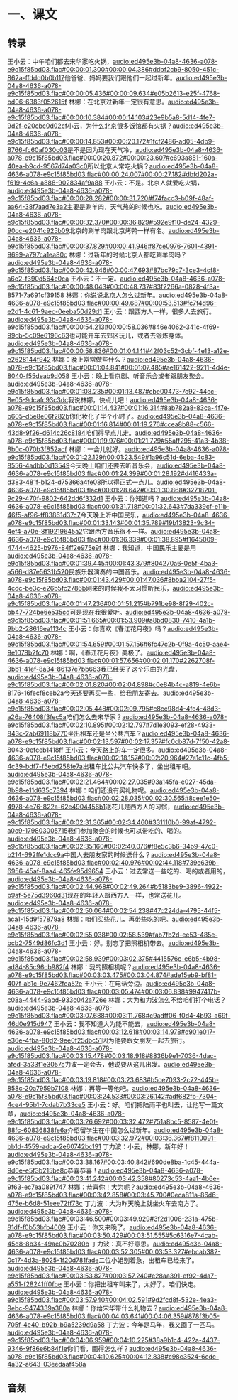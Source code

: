 * 一、课文
** 转录
:PROPERTIES:
:EXPORT-ID: ae0d9ec5-a955-446d-9626-8515369ef35b
:END:
王小云：中午咱们都去宋华家吃火锅，[[audio:ed495e3b-04a8-4636-a078-e9c15f85bd03.flac#00:00:01.300#00:00:04.386#ddbf2cb9-8050-451c-862a-ffddd0b0b117]]他爸爸、妈妈要我们跟他们一起过新年。[[audio:ed495e3b-04a8-4636-a078-e9c15f85bd03.flac#00:00:05.436#00:00:09.634#e05b2613-e25f-4768-bd06-6383f052615f]]
林娜：在北京过新年一定很有意思。[[audio:ed495e3b-04a8-4636-a078-e9c15f85bd03.flac#00:00:10.384#00:00:14.103#23e9b5a8-5d14-4fe7-9d2f-e20cbc0d02cf]]小云，为什么北京很多饭馆都有火锅？[[audio:ed495e3b-04a8-4636-a078-e9c15f85bd03.flac#00:00:14.853#00:00:20.172#1fcf2486-ad05-4db9-8766-fc60af030c03]]是不是因为现在天气冷，[[audio:ed495e3b-04a8-4636-a078-e9c15f85bd03.flac#00:00:20.872#00:00:23.607#e693a851-160a-40ea-b9cd-9567d74a03c0]]所以北京人常吃火锅？[[audio:ed495e3b-04a8-4636-a078-e9c15f85bd03.flac#00:00:24.007#00:00:27.182#dbfd202a-f619-4c6a-a888-902834af9a88]]
王小云：不是。北京人就爱吃火锅，[[audio:ed495e3b-04a8-4636-a078-e9c15f85bd03.flac#00:00:28.282#00:00:31.720#f74facc3-b09f-48af-aa64-38f7aad7e3a2]]主要是涮羊肉，天气热的时候也吃。[[audio:ed495e3b-04a8-4636-a078-e9c15f85bd03.flac#00:00:32.370#00:00:36.829#592e9f10-de24-4329-90cc-e2041c925b09]]北京的涮羊肉跟北京烤鸭一样有名。[[audio:ed495e3b-04a8-4636-a078-e9c15f85bd03.flac#00:00:37.829#00:00:41.946#87ce0976-7601-4391-9699-a797ca1ea80c]]
林娜：过新年的时候北京人都吃涮羊肉吗？[[audio:ed495e3b-04a8-4636-a078-e9c15f85bd03.flac#00:00:42.946#00:00:47.693#87bc79c7-3ce3-4cf8-a6e2-f390d564e0ca]]
王小云：不一定。[[audio:ed495e3b-04a8-4636-a078-e9c15f85bd03.flac#00:00:48.043#00:00:48.737#83f2266a-0828-4f3a-8571-7a691cf39158]]
林娜：你说说北京人怎么过新年。[[audio:ed495e3b-04a8-4636-a078-e9c15f85bd03.flac#00:00:49.687#00:00:53.513#fc7f4d96-e2d1-4c61-9aec-0eeba50d29d1]]
王小云：跟西方人一样，很多人去旅行。[[audio:ed495e3b-04a8-4636-a078-e9c15f85bd03.flac#00:00:54.213#00:00:58.036#846e4062-341c-4f69-99cb-5c09e6196c63]]也可能开车去郊区玩儿，或者去锻炼身体。[[audio:ed495e3b-04a8-4636-a078-e9c15f85bd03.flac#00:00:58.836#00:01:04.141#42f03c52-3cbf-4e13-a12e-e2628144f942]]
林娜：晚上常常做些什么？[[audio:ed495e3b-04a8-4636-a078-e9c15f85bd03.flac#00:01:04.841#00:01:07.485#ae161422-9211-4d4e-8040-f55deab9d058]]
王小云：晚上看京剧、听音乐会或者跟朋友聚会。[[audio:ed495e3b-04a8-4636-a078-e9c15f85bd03.flac#00:01:08.235#00:01:13.487#cbe00473-7c92-44cc-8e05-9dcafc93c3dc]]我说林娜，快点儿吧！[[audio:ed495e3b-04a8-4636-a078-e9c15f85bd03.flac#00:01:14.437#00:01:16.314#8ab782a8-83ca-4f7e-b605-d5e8e06f282b]]你化妆化了半个小时了。[[audio:ed495e3b-04a8-4636-a078-e9c15f85bd03.flac#00:01:16.814#00:01:19.276#ccea8b88-c566-43d8-9f26-d614c26c8184]]咱们得早点儿走。[[audio:ed495e3b-04a8-4636-a078-e9c15f85bd03.flac#00:01:19.976#00:01:21.729#55aff295-41a3-4b38-8b0c-070b3f852acf]]
林娜：一会儿就好。[[audio:ed495e3b-04a8-4636-a078-e9c15f85bd03.flac#00:01:22.129#00:01:23.549#1a96c51d-6eba-4c83-8556-4adbb0d13549]]今天晚上咱们还要去听音乐会，[[audio:ed495e3b-04a8-4636-a078-e9c15f85bd03.flac#00:01:24.399#00:01:28.192#d416433a-d383-481f-b124-d75366a4fe08]]所以得正式一点儿。[[audio:ed495e3b-04a8-4636-a078-e9c15f85bd03.flac#00:01:28.642#00:01:30.868#32718201-9c29-470f-9802-642dd6f332d1]]
王小云：你知道吗？[[audio:ed495e3b-04a8-4636-a078-e9c15f85bd03.flac#00:01:31.718#00:01:32.643#7da339cf-e11b-46f5-af96-ff83861d37c7]]今天晚上听中国民乐，[[audio:ed495e3b-04a8-4636-a078-e9c15f85bd03.flac#00:01:33.143#00:01:35.789#19b13823-9c34-4ef4-a70e-8f19219645a2]]它跟西方音乐很不一样。[[audio:ed495e3b-04a8-4636-a078-e9c15f85bd03.flac#00:01:36.339#00:01:38.895#f1645009-4744-4625-b976-84ff2e975e9f]]
林娜：我知道，中国民乐主要是用[[audio:ed495e3b-04a8-4636-a078-e9c15f85bd03.flac#00:01:39.445#00:01:43.379#804270a6-0e5f-4ba3-a566-d87e5631b520]]民族乐器演奏的中国音乐。[[audio:ed495e3b-04a8-4636-a078-e9c15f85bd03.flac#00:01:43.429#00:01:47.036#8bba2104-27f5-4cdc-be3c-e26b5fc2786b]]刚来的时候我不太习惯听民乐，[[audio:ed495e3b-04a8-4636-a078-e9c15f85bd03.flac#00:01:47.236#00:01:51.215#b791be98-8f29-402c-bb47-724be6e535cd]]可是现在我很爱听。[[audio:ed495e3b-04a8-4636-a078-e9c15f85bd03.flac#00:01:51.665#00:01:53.909#a8bd0830-7410-4a1b-9bb2-28616ea1134c]]
王小云：你喜欢《春江花月夜》吗？[[audio:ed495e3b-04a8-4636-a078-e9c15f85bd03.flac#00:01:54.659#00:01:57.156#6fc47c2b-0f9a-4c50-aae4-9e1078b2fc70]]
林娜：啊，《春江花月夜》美极了。[[audio:ed495e3b-04a8-4636-a078-e9c15f85bd03.flac#00:01:57.656#00:02:01.170#2262708f-3bb1-41ef-8a34-86137e7bb663]]我已经买了这个乐曲的光盘，[[audio:ed495e3b-04a8-4636-a078-e9c15f85bd03.flac#00:02:01.820#00:02:04.898#c0e84b4c-a819-4e6b-8176-16fecf8ceb2a]]今天还要再买一些，给我朋友寄去。[[audio:ed495e3b-04a8-4636-a078-e9c15f85bd03.flac#00:02:05.448#00:02:09.795#c8cc98d4-4fe4-48d3-a26a-76408f3fec5a]]咱们怎么去宋华家？[[audio:ed495e3b-04a8-4636-a078-e9c15f85bd03.flac#00:02:10.895#00:02:12.797#7d1e3093-ef28-4933-843c-2ab69118b770]]坐出租车还是坐公共汽车？[[audio:ed495e3b-04a8-4636-a078-e9c15f85bd03.flac#00:02:13.597#00:02:17.357#fc0cb87d-7f50-42a8-8043-0efceb1418ff]]
王小云：今天路上的车一定很多。[[audio:ed495e3b-04a8-4636-a078-e9c15f85bd03.flac#00:02:18.157#00:02:20.964#27e1c11c-4fb5-4c39-bdf7-f5ebd258fe7a]]出租车比公共汽车快多了，坐出租车吧。[[audio:ed495e3b-04a8-4636-a078-e9c15f85bd03.flac#00:02:21.464#00:02:27.035#93a145fa-e027-45da-8b98-e11d635c7394]]
林娜：咱们还没有买礼物呢。[[audio:ed495e3b-04a8-4636-a078-e9c15f85bd03.flac#00:02:28.035#00:02:30.565#8cee1e50-4978-4e76-822a-62e4904456b1]]送花儿是西方人的习惯，[[audio:ed495e3b-04a8-4636-a078-e9c15f85bd03.flac#00:02:31.365#00:02:34.460#331110b0-99af-4792-a0c9-179803005715]]我们参加聚会的时候也可以带吃的、喝的。[[audio:ed495e3b-04a8-4636-a078-e9c15f85bd03.flac#00:02:35.160#00:02:40.076#f8e5c3b6-34b9-47c0-b214-692ffe1dcc9a]]中国人去朋友家的时候送什么？[[audio:ed495e3b-04a8-4636-a078-e9c15f85bd03.flac#00:02:40.976#00:02:44.118#739c639b-6956-45af-8aa4-465fe95d9654]]
王小云：过去常送一些吃的、喝的或者用的，[[audio:ed495e3b-04a8-4636-a078-e9c15f85bd03.flac#00:02:44.968#00:02:49.264#b5183be9-3896-4922-b9af-5e75d3960d31]]现在的年轻人跟西方人一样，也常送花儿。[[audio:ed495e3b-04a8-4636-a078-e9c15f85bd03.flac#00:02:50.064#00:02:54.238#47c224da-4795-44f5-aca1-15d9f57879a8]]
林娜：咱们买些花儿，再带些吃的吧。[[audio:ed495e3b-04a8-4636-a078-e9c15f85bd03.flac#00:02:55.038#00:02:58.539#fab7fb2d-ee53-485e-bcb2-7549d86fc3d1]]
王小云：好。别忘了把照相机带去。[[audio:ed495e3b-04a8-4636-a078-e9c15f85bd03.flac#00:02:58.939#00:03:02.375#4415576c-e6b5-4b98-ad84-85c96cb982f4]]
林娜：我的照相机呢？[[audio:ed495e3b-04a8-4636-a078-e9c15f85bd03.flac#00:03:03.475#00:03:04.874#ade15eb9-bf81-407f-ab1c-9e7462fea52e]]
王小云：在电话旁边。[[audio:ed495e3b-04a8-4636-a078-e9c15f85bd03.flac#00:03:05.474#00:03:06.838#9947417b-c08a-4444-9abd-933c042a726e]]
林娜：大为和力波怎么不给咱们打个电话？[[audio:ed495e3b-04a8-4636-a078-e9c15f85bd03.flac#00:03:07.688#00:03:11.768#c9adff06-f0d4-4b93-a69f-46d0e915d947]]
王小云：我不知道大为能不能去，[[audio:ed495e3b-04a8-4636-a078-e9c15f85bd03.flac#00:03:12.618#00:03:14.978#d901e017-e36e-4fba-80d2-9ee0f25dbc51]]因为他要跟女朋友一起去旅行。[[audio:ed495e3b-04a8-4636-a078-e9c15f85bd03.flac#00:03:15.478#00:03:18.918#8836b9e1-7036-4dac-afed-3a33f1e3057c]]力波一定会去，他说要从这儿出发。[[audio:ed495e3b-04a8-4636-a078-e9c15f85bd03.flac#00:03:19.818#00:03:23.683#b5ce7093-2c72-445b-858c-20a7959b7108]]
林娜：再等一等他吧。[[audio:ed495e3b-04a8-4636-a078-e9c15f85bd03.flac#00:03:24.533#00:03:26.142#adf682fb-7304-4ce4-95b1-7cdab7b33ce5]]
王小云：好。咱们把陆雨平也叫去，让他写一篇文章，[[audio:ed495e3b-04a8-4636-a078-e9c15f85bd03.flac#00:03:26.692#00:03:32.472#751a8bc5-8587-4e0f-88fc-60836838fe6a]]介绍留学生在中国怎么过新年。[[audio:ed495e3b-04a8-4636-a078-e9c15f85bd03.flac#00:03:32.972#00:03:36.367#f8110091-bb1d-4559-adca-2e60742bc191]]
丁力波：小云，林娜，新年好！[[audio:ed495e3b-04a8-4636-a078-e9c15f85bd03.flac#00:03:38.167#00:03:40.842#690de8ba-1c45-444a-9d6e-e5f3b215be8c]]恭喜恭喜！[[audio:ed495e3b-04a8-4636-a078-e9c15f85bd03.flac#00:03:41.242#00:03:42.358#80273c53-4aa1-4b6e-9f63-ec7ea089f747]]
林娜：恭喜你！大为呢？[[audio:ed495e3b-04a8-4636-a078-e9c15f85bd03.flac#00:03:42.858#00:03:45.700#0eca811a-86d6-475e-b6d8-51eee72ff73c]]
丁力波：大为昨天晚上就坐火车去南方了。[[audio:ed495e3b-04a8-4636-a078-e9c15f85bd03.flac#00:03:46.500#00:03:49.929#3f2d1008-231a-475b-81df-f0b53bfb4009]]
王小云：你又来晚了。[[audio:ed495e3b-04a8-4636-a078-e9c15f85bd03.flac#00:03:50.429#00:03:51.555#5c6316e7-4cab-45d8-8b34-49ae0b70280b]]
丁力波：真不好意思。[[audio:ed495e3b-04a8-4636-a078-e9c15f85bd03.flac#00:03:52.305#00:03:53.327#ebcab382-0c17-4d3a-8025-1f20d781fade]]二位小姐别着急，出租车已经来了。[[audio:ed495e3b-04a8-4636-a078-e9c15f85bd03.flac#00:03:53.827#00:03:57.240#e28aa391-ef92-4da7-a551-f28241ff0fbe]]
王小云：你把出租车叫来了，太好了。咱们快走。[[audio:ed495e3b-04a8-4636-a078-e9c15f85bd03.flac#00:03:57.940#00:04:02.591#9d2fcd8f-532e-4ea3-9ebc-9474339a380a]]
林娜：你给宋华带什么礼物去？[[audio:ed495e3b-04a8-4636-a078-e9c15f85bd03.flac#00:04:03.641#00:04:06.359#878f3b05-705f-4e40-b92b-b9a5239d9a58]]
丁力波：今年是马年，我又画了一匹马。[[audio:ed495e3b-04a8-4636-a078-e9c15f85bd03.flac#00:04:06.959#00:04:10.225#38a9b1c4-422a-4437-9346-9f86e6b84f1e]]你们看，画得怎么样？[[audio:ed495e3b-04a8-4636-a078-e9c15f85bd03.flac#00:04:10.625#00:04:12.838#c98c3524-6cdc-4a32-a643-03eedaaf458a]]
** 音频
